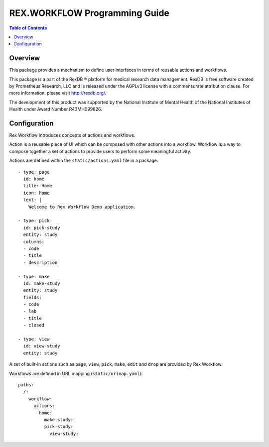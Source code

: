 **********************************
  REX.WORKFLOW Programming Guide
**********************************

.. contents:: Table of Contents
.. role:: mod(literal)
.. role:: class(literal)
.. role:: exc(literal)
.. role:: meth(literal)
.. role:: attr(literal)
.. role:: func(literal)

Overview
========

This package provides a mechanism to define user interfaces in terms of reusable
actions and workflows.

This package is a part of the RexDB |R| platform for medical research data
management.  RexDB is free software created by Prometheus Research, LLC and is
released under the AGPLv3 license with a commensurate attribution clause.  For
more information, please visit http://rexdb.org/.

The development of this product was supported by the National Institute of
Mental Health of the National Institutes of Health under Award Number
R43MH099826.

.. |R| unicode:: 0xAE .. registered trademark sign

Configuration
=============

Rex Workflow introduces concepts of actions and workflows.

Action is a reusable piece of UI which can be composed with other actions into a
workflow. Workflow is a way to compose together a set of actions to provide
users to perform some meaningful activity.

Actions are defined within the ``static/actions.yaml`` file in a package::

    - type: page
      id: home
      title: Home
      icon: home
      text: |
        Welcome to Rex Workflow Demo application.

    - type: pick
      id: pick-study
      entity: study
      columns:
      - code
      - title
      - description

    - type: make
      id: make-study
      entity: study
      fields:
      - code
      - lab
      - title
      - closed

    - type: view
      id: view-study
      entity: study

A set of built-in actions such as ``page``, ``view``, ``pick``, ``make``,
``edit`` and ``drop`` are provided by Rex Workflow.

Workflows are defined in URL mapping (``static/urlmap.yaml``)::

    paths:
      /:
        workflow:
          actions:
            home:
              make-study:
              pick-study:
                view-study:
